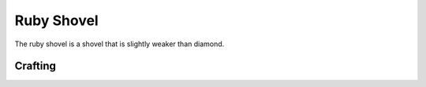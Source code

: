 ===========
Ruby Shovel
===========

The ruby shovel is a shovel that is slightly weaker than diamond.

.. image:: ../../.static/ruby_shovel.png
  :width: 250
  :alt: A ruby shovel

Crafting
--------

.. image:: ../../.static/ruby_shovel_crafting.png
  :width: 500
  :alt: The ruby shovel crafting recipe
